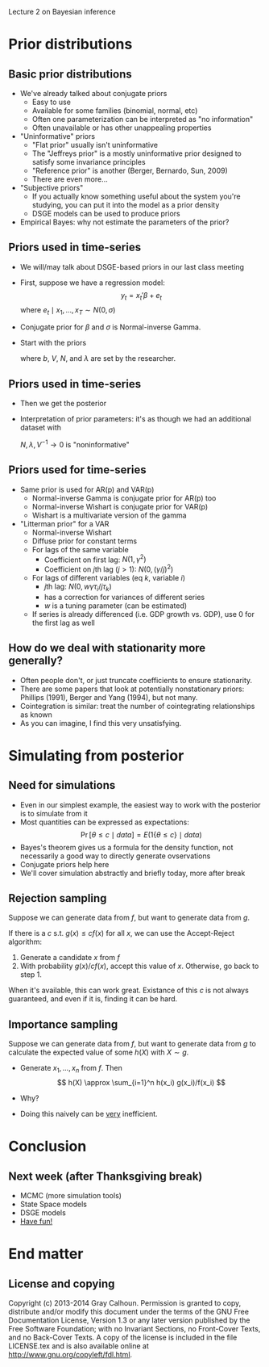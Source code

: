 Lecture 2 on Bayesian inference
#+AUTHOR: Gray Calhoun
#+DATE: December 2nd, 2014, version \version

* Prior distributions
** Basic prior distributions
   + We've already talked about conjugate priors
     + Easy to use
     + Available for some families (binomial, normal, etc)
     + Often one parameterization can be interpreted as "no information"
     + Often unavailable or has other unappealing properties
   + "Uninformative" priors
     + "Flat prior" usually isn't uninformative
     + The "Jeffreys prior" is a mostly uninformative prior designed
       to satisfy some invariance principles
     + "Reference prior" is another (Berger, Bernardo, Sun, 2009)
     + There are even more...
   + "Subjective priors"
     + If you actually know something useful about the system you're
       studying, you can put it into the model as a prior density
     + DSGE models can be used to produce priors
   + Empirical Bayes: why not estimate the parameters of the prior?
** Priors used in time-series
   + We will/may talk about DSGE-based priors in our last class
     meeting
   + First, suppose we have a regression model:
     \[
     y_t = x_t'\beta + e_t
     \]
     where $e_t \mid x_1,\dots,x_T \sim N(0, \sigma)$
   + Conjugate prior for $\beta$ and $\sigma$ is Normal-inverse Gamma.
   + Start with the priors
     \begin{align*}
     \beta \mid \sigma &\sim N(b, \sigma^2 V) \\
     1/\sigma^2 &\sim \textit{gamma}(N, \lambda)
     \end{align*}
     where $b$, $V$, $N$, and $\lambda$ are set by the researcher.
** Priors used in time-series
   + Then we get the posterior
     \begin{align*}
     \beta \mid \sigma, Y  &\sim N(b^*, \sigma^2 V^*) \\
     1/\sigma^2 \mid Y &\sim \textit{gamma}(N + T, \lambda + \lambda^* ) \\
     b^* &= V^*V^{-1} b + V^* \sum_{t=1}^T x_t y_t\\
     V^* &= (V^{-1} + X'X)^{-1} \\
     \lambda^* &= \sum_{t=1}^T (y_t - x_t'\hat\beta)^2 + (\hat\beta - b)' V^{-1}V^* X'X  (\hat\beta - b)
     \end{align*}
   + Interpretation of prior parameters: it's as though we had an
     additional dataset with
     \begin{align*}
     V^{-1} &\approx X'X & N &\text{ observations} \\
     b &\approx \hat\beta & \lambda/N &\approx \hat\sigma^2
     \end{align*}
     $N, \lambda, V^{-1} \to 0$ is "noninformative"
** Priors used for time-series
   + Same prior is used for AR(p) and VAR(p)
     + Normal-inverse Gamma is conjugate prior for AR(p) too
     + Normal-inverse Wishart is conjugate prior for VAR(p)
     + Wishart is a multivariate version of the gamma
   + "Litterman prior" for a VAR
     + Normal-inverse Wishart
     + Diffuse prior for constant terms
     + For lags of the same variable
       + Coefficient on first lag: $N(1, \gamma^2)$
       + Coefficient on \(j\)th lag ($j > 1$): $N(0, (\gamma/j)^2)$
     + For lags of different variables (eq $k$, variable $i$)
       + \(j\)th lag: $N(0, w \gamma \tau_i / j \tau_k)$
       + has a correction for variances of different series
       + $w$ is a tuning parameter (can be estimated)
     + If series is already differenced (i.e. GDP growth vs. GDP), use
       0 for the first lag as well
** How do we deal with stationarity more generally?
   + Often people don't, or just truncate coefficients to ensure
     stationarity.
   + There are some papers that look at potentially nonstationary
     priors: Phillips (1991), Berger and Yang (1994), but not many.
   + Cointegration is similar: treat the number of cointegrating
     relationships as known
   + As you can imagine, I find this very unsatisfying.
* Simulating from posterior
** Need for simulations
   + Even in our simplest example, the easiest way to work with the
     posterior is to simulate from it
   + Most quantities can be expressed as expectations:
     \[
     \Pr[\theta \leq c \mid \textit{data}] = E(1\{\theta \leq c\} \mid \textit{data})
     \]
   + Bayes's theorem gives us a formula for the density function, not
     necessarily a good way to directly generate ovservations
   + Conjugate priors help here
   + We'll cover simulation abstractly and briefly today, more after break
** Rejection sampling
   Suppose we can generate data from $f$, but want to generate data
   from $g$.
   
   If there is a $c$ s.t. $g(x) \leq c f(x)$ for all $x$, we can use
   the Accept-Reject algorithm:
   1) Generate a candidate $x$ from $f$
   2) With probability $g(x) / c f(x)$, accept this value of
      $x$. Otherwise, go back to step 1.

   When it's available, this can work great. Existance of this $c$ is
   not always guaranteed, and even if it is, finding it can be hard.
** Importance sampling
   Suppose we can generate data from $f$, but want to generate data
   from $g$ to calculate the expected value of some $h(X)$ with $X
   \sim g$.
   * Generate $x_1,\dots,x_n$ from $f$. Then
     \[
       h(X) \approx \sum_{i=1}^n h(x_i) g(x_i)/f(x_i)
     \]
   * Why? 
     \begin{align*}
       \sum_{i=1}^n h(x_i) g(x_i)/f(x_i) &\xrightarrow_{n \to \infty} E h(X) g(X)/f(X) \\
       &= \int h(x) \tfrac{g(x)}{f(x)} f(x) dx \\
       &= \int h(x) g(x) dx
     \end{align*}
   * Doing this naively can be _very_ inefficient.
* Conclusion
** Next week (after Thanksgiving break)
   + MCMC (more simulation tools)
   + State Space models
   + DSGE models
   + _Have fun!_
* End matter
** License and copying
   Copyright (c) 2013-2014 Gray Calhoun. Permission is granted to copy,
   distribute and/or modify this document under the terms of the GNU
   Free Documentation License, Version 1.3 or any later version
   published by the Free Software Foundation; with no Invariant
   Sections, no Front-Cover Texts, and no Back-Cover Texts. A copy of
   the license is included in the file LICENSE.tex and is also
   available online at [[http://www.gnu.org/copyleft/fdl.html]].
** COMMENT slide setup
#+BEAMER_FRAME_LEVEL: 2
#+OPTIONS: toc:nil
#+LaTeX_CLASS: beamer
#+LaTeX_CLASS_OPTIONS: [presentation,fleqn,t,serif,10pt]
#+STARTUP: beamer
#+LaTeX_HEADER: \usepackage{url,microtype,tikz}
#+LaTeX_HEADER: \urlstyle{same}
#+LaTeX_HEADER: \frenchspacing
#+LaTeX_HEADER: \usepackage{xcolor}
#+LaTeX_HEADER: \usepackage[osf]{sourcecodepro}
#+LaTeX_HEADER: \usepackage[charter]{mathdesign}
#+LaTeX_HEADER: \usecolortheme{dove}
#+LaTeX_HEADER: \usemintedstyle{pastie}
#+LaTeX_HEADER: \DisableLigatures{family = tt*}
#+LaTeX_HEADER: \setbeamertemplate{navigation symbols}{}
#+LaTeX_HEADER: \setbeamertemplate{items}[circle]
#+LaTeX_HEADER: \setbeamerfont{sec title}{parent=title}
#+LaTeX_HEADER: \setbeamercolor{sec title}{parent=titlelike}
#+LaTeX_HEADER: \setbeamerfont{frametitle}{size=\normalsize}
#+LaTeX_HEADER: \setbeamertemplate{frametitle}{\vspace{\baselineskip}\underline{\insertframetitle\vphantom{g}}}
#+LaTeX_HEADER: \setbeamertemplate{itemize/enumerate body begin}{\setlength{\leftmargini}{0pt}}
#+LaTeX_HEADER: \setbeamertemplate{enumerate item}{\insertenumlabel.}
#+LaTeX_HEADER: \setbeamertemplate{enumerate subitem}{\insertenumlabel.\insertsubenumlabel.}
#+LaTeX_HEADER: \setbeamertemplate{enumerate subsubitem}{\insertenumlabel.\insertsubenumlabel.\insertsubsubenumlabel.}
#+LaTeX_HEADER: \setbeamertemplate{enumerate mini template}{\insertenumlabel}
#+LaTeX_HEADER: \input{../VERSION.tex}
#+LaTeX_HEADER: \input{../tex/macros.tex}

#+MACRO: s \vspace{\baselineskip}
